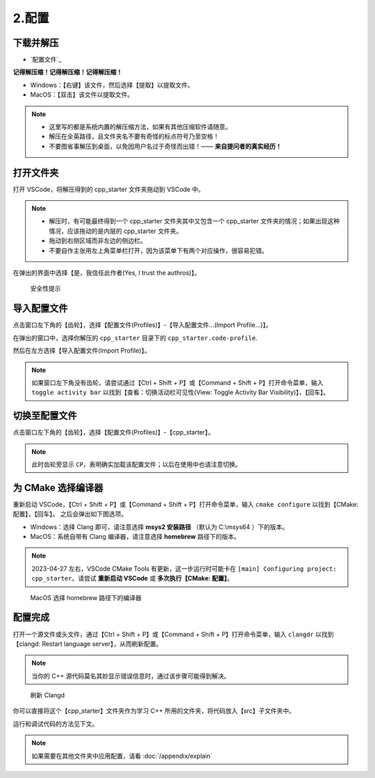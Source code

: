 #######
2.配置
#######


.. ref:: download_and_unzip

下载并解压
**********

- `配置文件`_


**记得解压缩！记得解压缩！记得解压缩！**

- Windows：【右键】该文件，然后选择【提取】以提取文件。
- MacOS：【双击】该文件以提取文件。

.. note::

  - 这里写的都是系统内置的解压缩方法，如果有其他压缩软件请随意。
  - 解压在全英路径，且文件夹名不要有奇怪的标点符号乃至空格！
  - 不要图省事解压到桌面，以免因用户名过于奇怪而出错！—— **来自提问者的真实经历！**

.. ref:: open_the_folder

打开文件夹
**********

打开 VSCode，将解压得到的 cpp_starter 文件夹拖动到 VSCode 中。

.. note::

  - 解压时，有可能最终得到一个 cpp_starter 文件夹其中又包含一个 cpp_starter 文件夹的情况；如果出现这种情况，应该拖动的是内层的 cpp_starter 文件夹。
  - 拖动到右侧区域而非左边的侧边栏。
  - 不要自作主张用左上角菜单栏打开，因为该菜单下有两个对应操作，很容易犯错。

在弹出的界面中选择【是，我信任此作者(Yes, I trust the authros)】。

.. figure:: _img/VSCode_安全性.png

   安全性提示

导入配置文件
*************

点击窗口左下角的【齿轮】，选择【配置文件(Profiles)】-【导入配置文件...(Import Profile...)】。

在弹出的窗口中，选择你解压的 ``cpp_starter`` 目录下的 ``cpp_starter.code-profile``.

然后在左方选择【导入配置文件(Import Profile)】。

.. note::

  如果窗口左下角没有齿轮，请尝试通过【Ctrl + Shift + P】或【Command + Shift + P】打开命令菜单，输入 ``toggle activity bar`` 以找到【查看：切换活动栏可见性(View: Toggle Activity Bar Visibility)】，【回车】。

切换至配置文件
**************

点击窗口左下角的【齿轮】，选择【配置文件(Profiles)】-【cpp_starter】。

.. note::

  此时齿轮旁显示 ``CP``，表明确实加载该配置文件；以后在使用中也请注意切换。

为 CMake 选择编译器
*******************

重新启动 VSCode，【Ctrl + Shift + P】或【Command + Shift + P】打开命令菜单，输入 ``cmake configure`` 以找到【CMake: 配置】，【回车】。
之后会弹出如下图选项。

- Windows：选择 Clang 即可，请注意选择 **msys2 安装路径** （默认为 C:\\msys64 ）下的版本。
- MacOS：系统自带有 Clang 编译器，请注意选择 **homebrew** 路径下的版本。

.. note::

  2023-04-27 左右，VSCode CMake Tools 有更新，这一步运行时可能卡在 ``[main] Configuring project: cpp_starter``。请尝试 **重新启动 VSCode** 或 **多次执行【CMake: 配置】**。

.. figure:: /_img/MacOS_选择编译器.png

   MacOS 选择 homebrew 路径下的编译器

配置完成
********

打开一个源文件或头文件，通过【Ctrl + Shift + P】或【Command + Shift + P】打开命令菜单，输入 ``clangdr`` 以找到【clangd: Restart language server】，从而刷新配置。

.. note::

  当你的 C++ 源代码莫名其妙显示错误信息时，通过该步骤可能得到解决。

.. figure:: /_img/VSCode_刷新_clangd.png

   刷新 Clangd

你可以直接将这个【cpp_starter】文件夹作为学习 C++ 所用的文件夹，将代码放入【src】子文件夹中。

运行和调试代码的方法见下文。

.. note::

  如果需要在其他文件夹中应用配置，请看 :doc:`/appendix/explain`